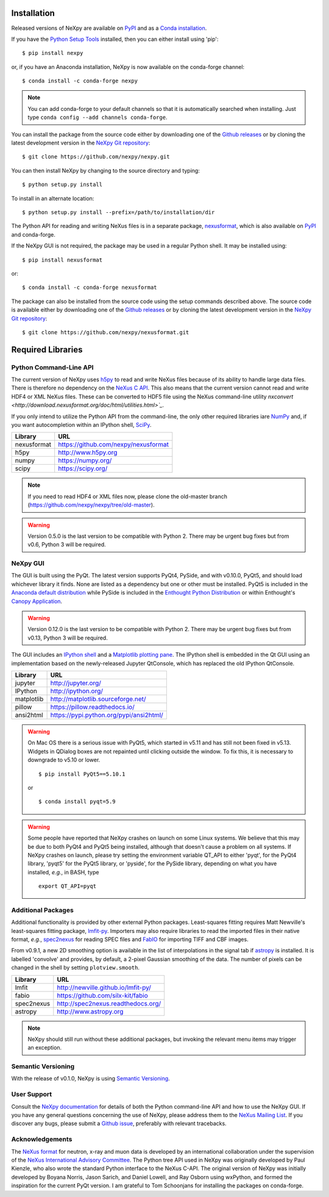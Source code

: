 Installation
============
Released versions of NeXpy are available on `PyPI 
<https://pypi.python.org/pypi/NeXpy/>`_ and as a `Conda installation 
<https://anaconda.org/nexpy>`_. 

If you have the `Python Setup Tools <https://pypi.python.org/pypi/setuptools>`_ 
installed, then you can either install using 'pip'::

    $ pip install nexpy

or, if you have an Anaconda installation, NeXpy is now available on the 
conda-forge channel::

    $ conda install -c conda-forge nexpy

.. note:: You can add conda-forge to your default channels so that it is 
          automatically searched when installing. Just type 
          ``conda config --add channels conda-forge``. 

You can install the package from the source code either by downloading one of 
the `Github releases <https://github.com/nexpy/nexpy/releases>`_ or by cloning 
the latest development version in the `NeXpy Git repository <https://github.com/nexpy/nexpy>`_::

    $ git clone https://github.com/nexpy/nexpy.git

You can then install NeXpy by changing to the source directory and typing::

    $ python setup.py install

To install in an alternate location::

    $ python setup.py install --prefix=/path/to/installation/dir

The Python API for reading and writing NeXus files is in a separate package, 
`nexusformat <https://github.com/nexpy/nexusformat>`_, which is also available 
on `PyPI <https://pypi.python.org/pypi/nexusformat/>`_ and conda-forge. 

If the NeXpy GUI is not required, the package may be used in a regular Python
shell. It may be installed using:: 

    $ pip install nexusformat

or::

    $ conda install -c conda-forge nexusformat

The package can also be installed from the source code using the setup commands
described above. The source code is available either by downloading one of the 
`Github releases <https://github.com/nexpy/nexusformat/releases>`_ or by cloning 
the latest development version in the `NeXpy Git repository 
<https://github.com/nexpy/nexusformat>`_::

    $ git clone https://github.com/nexpy/nexusformat.git

Required Libraries
==================
Python Command-Line API
-----------------------
The current version of NeXpy uses `h5py <http://h5py.org>`_ to read and write 
NeXus files because of its ability to handle large data files. There is 
therefore no dependency on the `NeXus C API 
<http://download.nexusformat.org/doc/html/napi.html>`_. This also means that the current version cannot read and write HDF4 or XML NeXus files. These can be
converted to HDF5 file using the NeXus command-line utility 
`nxconvert <http://download.nexusformat.org/doc/html/utilities.html>`_`.

If you only intend to utilize the Python API from the command-line, the only 
other required libraries iare `NumPy <https://numpy.org>`_ and, if you want
autocompletion within an IPython shell,  `SciPy <http://numpy.scipy.org>`_.

=================  =================================================
Library            URL
=================  =================================================
nexusformat        https://github.com/nexpy/nexusformat
h5py               http://www.h5py.org
numpy              https://numpy.org/
scipy              https://scipy.org/
=================  =================================================

.. note:: If you need to read HDF4 or XML files now, please clone the 
          old-master branch (https://github.com/nexpy/nexpy/tree/old-master).

.. warning:: Version 0.5.0 is the last version to be compatible with Python 2.
             There may be urgent bug fixes but from v0.6, Python 3 will be 
             required.

NeXpy GUI
---------
The GUI is built using the PyQt. The latest version supports PyQt4, PySide, and
with v0.10.0, PyQt5, and should load whichever library it finds. None are 
listed as a dependency but one or other must be installed. PyQt5 is included
in the 
`Anaconda default distribution <https://store.continuum.io/cshop/anaconda/>`_ 
while PySide is included in the `Enthought Python Distribution
<http://www.enthought.com>`_ or within Enthought's `Canopy Application
<https://www.enthought.com/products/canopy/>`_.

.. warning:: Version 0.12.0 is the last version to be compatible with Python 2.
             There may be urgent bug fixes but from v0.13, Python 3 will be 
             required.

The GUI includes an `IPython shell <http://ipython.org/>`_ and a `Matplotlib
plotting pane <http://matplotlib.sourceforge.net>`_. The IPython shell is
embedded in the Qt GUI using an implementation based on the newly-released
Jupyter QtConsole, which has replaced the old IPython QtConsole.

=================  =================================================
Library            URL
=================  =================================================
jupyter            http://jupyter.org/
IPython            http://ipython.org/
matplotlib         http://matplotlib.sourceforge.net/
pillow             https://pillow.readthedocs.io/
ansi2html          https://pypi.python.org/pypi/ansi2html/
=================  =================================================

.. warning:: On Mac OS there is a serious issue with PyQt5, which started in 
             v5.11 and has still not been fixed in v5.13. Widgets in QDialog 
             boxes are not repainted until clicking outside the window. To fix
             this, it is necessary to downgrade to v5.10 or lower. ::

                $ pip install PyQt5==5.10.1
            
             or ::

                $ conda install pyqt=5.9

.. warning:: Some people have reported that NeXpy crashes on launch on some
             Linux systems. We believe that this may be due to both PyQt4 and
             PyQt5 being installed, although that doesn't cause a problem on 
             all systems. If NeXpy crashes on launch, please try setting the
             environment variable QT_API to either 'pyqt', for the PyQt4 
             library, 'pyqt5' for the PyQt5 library, or 'pyside', for the 
             PySide library, depending on what you have installed, *e.g.*, in 
             BASH, type ::

                 export QT_API=pyqt

.. seealso:: If you are having problems linking to the PySide library, you may
             need to run the PySide post-installation script after installing
             PySide, *i.e.*, ``python pyside_postinstall.py -install``. See 
             `this issue <https://github.com/nexpy/nexpy/issues/29>`_.

Additional Packages
-------------------
Additional functionality is provided by other external Python packages. 
Least-squares fitting requires Matt Newville's least-squares fitting package, 
`lmfit-py <http://newville.github.io/lmfit-py>`_. Importers may also require 
libraries to read the imported files in their native format, *e.g.*, `spec2nexus 
<http://spec2nexus.readthedocs.org/>`_ for reading SPEC files and 
`FabIO <https://github.com/silx-kit/fabio>`_ for importing TIFF and CBF images. 

From v0.9.1, a new 2D smoothing option is available in the list of 
interpolations in the signal tab if `astropy <http://www.astropy.org>`_
is installed. It is labelled 'convolve' and provides, by default, a 
2-pixel Gaussian smoothing of the data. The number of pixels can be 
changed in the shell by setting ``plotview.smooth``.

=================  ==========================================================
Library            URL
=================  ==========================================================
lmfit              http://newville.github.io/lmfit-py/
fabio              https://github.com/silx-kit/fabio
spec2nexus         http://spec2nexus.readthedocs.org/
astropy            http://www.astropy.org
=================  ==========================================================

.. note:: NeXpy should still run without these additional packages, but invoking
          the relevant menu items may trigger an exception.

Semantic Versioning
-------------------
With the release of v0.1.0, NeXpy is using `Semantic Versioning 
<http://semver.org/spec/v2.0.0.html>`_.

User Support
------------
Consult the `NeXpy documentation <http://nexpy.github.io/nexpy/>`_ for details 
of both the Python command-line API and how to use the NeXpy GUI. If you have 
any general questions concerning the use of NeXpy, please address 
them to the `NeXus Mailing List 
<http://download.nexusformat.org/doc/html/mailinglist.html>`_. If you discover
any bugs, please submit a `Github issue 
<https://github.com/nexpy/nexpy/issues>`_, preferably with relevant tracebacks.

Acknowledgements
----------------
The `NeXus format <http://www.nexusformat.org>`_ for neutron, x-ray and muon 
data is developed by an international collaboration under the supervision of the 
`NeXus International Advisory Committee <http://wiki.nexusformat.org/NIAC>`_. 
The Python tree API used in NeXpy was originally developed by Paul Kienzle, who
also wrote the standard Python interface to the NeXus C-API. The original 
version of NeXpy was initially developed by Boyana Norris, Jason Sarich, and 
Daniel Lowell, and Ray Osborn using wxPython, and formed the inspiration
for the current PyQt version. I am grateful to Tom Schoonjans for installing
the packages on conda-forge.
